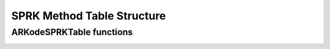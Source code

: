 .. ----------------------------------------------------------------
   SUNDIALS Copyright Start
   Copyright (c) 2002-2023, Lawrence Livermore National Security
   and Southern Methodist University.
   All rights reserved.

   See the top-level LICENSE and NOTICE files for details.

   SPDX-License-Identifier: BSD-3-Clause
   SUNDIALS Copyright End
   ----------------------------------------------------------------

.. _SPRKStorage:

===========================
SPRK Method Table Structure
===========================

.. c:type:: ARKodeSPRKTableMem

   Structure representing the SPRK method that holds the method coefficients.

   .. c:member:: int q

      The method order of accuracy.

   .. c:member:: int stages
      
      The number of stages.

   .. c:member:: sunrealtype* a

      Array of coefficients that generate the explicit Butcher table.
      ``a[i]`` is the coefficient appearing in column i+1.

      .. math::
         \begin{array}{c|cccc}
         c_1 & 0 & \cdots & 0 & 0 \\
         c_2 & a_1 & 0 & \cdots & \vdots \\
         \vdots & \vdots & \ddots & \ddots & \vdots \\
         c_s & a_1 & \cdots & a_{s-1} & 0 \\
         \hline
         & a_1 & \cdots & a_{s-1} & a_s 
         \end{array}
         \end{array}.

   .. c:member:: sunrealtype* ahat

      Array of coefficients that generate the diagonally-implicit Butcher table.
      ``ahat[i]`` is the coefficient appearing in column i.

      .. math::
         \begin{array}{c|cccc}
         \hat{c}_1 & \hat{a}_1 & \cdots & 0 & 0 \\
         \hat{c}_2 & \hat{a}_1 & \hat{a}_2 & \cdots & \vdots \\
         \vdots & \vdots & \ddots & \ddots & \vdots \\
         \hat{c}_s & \hat{a}_1 & \hat{a}_2 & \cdots & \hat{a}_{s} \\
         \hline
         & \hat{a}_1 & \hat{a}_2 & \cdots & \hat{a}_{s}
         \end{array}.


.. c:type:: ARKodeSPRKTableMem* ARKodeSPRKTable


ARKodeSPRKTable functions
---------------------------

.. _ARKodeSPRKTable.FunctionsTable:
.. table:: ARKodeSPRKTable functions

   +----------------------------------------------+------------------------------------------------------------+
   | **Function name**                            | **Description**                                            |
   +==============================================+============================================================+
   | :c:func:`ARKodeSPRKTable_Alloc()`            | Allocate an empty storage structure                        |
   +----------------------------------------------+------------------------------------------------------------+
   | :c:func:`ARKodeSPRKTable_Load()`             | Load SPRK method using an identifier                       |
   +----------------------------------------------+------------------------------------------------------------+
   | :c:func:`ARKodeSPRKTable_LoadByName()`       | Load SPRK method using a string version of the identifier  |
   +----------------------------------------------+------------------------------------------------------------+
   | :c:func:`ARKodeSPRKTable_Create()`           | Create a new storage structure                             |
   +----------------------------------------------+------------------------------------------------------------+
   | :c:func:`ARKodeSPRKTable_Copy()`             | Create a copy of a storage structure                       |
   +----------------------------------------------+------------------------------------------------------------+
   | :c:func:`ARKodeSPRKTable_Space()`           | Get the storage structure real and integer workspace size  |
   +----------------------------------------------+------------------------------------------------------------+
   | :c:func:`ARKodeSPRKTable_Free()`             | Deallocate a storage structure                             |
   +----------------------------------------------+------------------------------------------------------------+


.. c:function:: ARKodeSPRKTable ARKodeSPRKTable_Alloc(int stages)

   Allocate memory for an :c:type:`ARKodeSPRKTable` structure with the specified number of stages.

   :param stages: The number of stages.
   :return: :c:type:`ARKodeSPRKTable` structure for the loaded method.

.. c:function:: ARKodeSPRKTable ARKodeSPRKTable_Load(ARKODE_SPRKMethodID id)

   Load the :c:type:`ARKodeSPRKTable` structure for the specified method ID.

   :param id: The ID of the SPRK method. One of :ref:`SPRKStorage.id`.
   :return: :c:type:`ARKodeSPRKTable` structure for the loaded method.

.. c:function:: ARKodeSPRKTable ARKodeSPRKTable_LoadByName(const char* method)

   Load the :c:type:`ARKodeSPRKTable` structure for the specified method name.

   :param method: The name of the SPRK method. Must be one of :ref:`SPRKStorage.id` but as a string.
   :return: :c:type:`ARKodeSPRKTable` structure for the loaded method.

.. c:function:: ARKodeSPRKTable ARKodeSPRKTable_Copy(ARKodeSPRKTable sprk_table)

   Create a copy of the :c:type:`ARKodeSPRKTable` structure.

   :param sprk_table: The :c:type:`ARKodeSPRKTable` structure to copy.
   :return: Pointer to the copied :c:type:`ARKodeSPRKTable` structure.

.. c:function:: void ARKodeSPRKTable_Write(ARKodeSPRKTable sprk_table, FILE* outfile)

   Write the ARKodeSPRKTable out to the file. 

   :param sprk_table: The :c:type:`ARKodeSPRKTable` structure to write.
   :param outfile: The FILE that will be written to.
   :return: void

.. c:function:: void ARKodeSPRKTable_Space(ARKodeSPRKTable sprk_table, sunindextype* liw, sunindextype* lrw)

   Get the workspace sizes required for the :c:type:`ARKodeSPRKTable` structure.

   :param sprk_table: The :c:type:`ARKodeSPRKTable` structure.
   :param liw: Pointer to store the integer workspace size.
   :param lrw: Pointer to store the real workspace size.

.. c:function:: void ARKodeSPRKTable_Free(ARKodeSPRKTable sprk_table)

   Free the memory allocated for the :c:type:`ARKodeSPRKTable` structure.

   :param sprk_table: The :c:type:`ARKodeSPRKTable` structure to free.

.. c:function:: int ARKodeSPRKTable_ToButcher(ARKodeSPRKTable sprk_storage, ARKodeSPRKTable* a_ptr, ARKodeSPRKTable* b_ptr)

   Convert the :c:type:`ARKodeSPRKTable` structure to the Butcher table representation.

   :param sprk_storage: The :c:type:`ARKodeSPRKTable` structure.
   :param a_ptr: Pointer to store the explicit Butcher table.
   :param b_ptr: Pointer to store the diagonally-implicit Butcher table.
